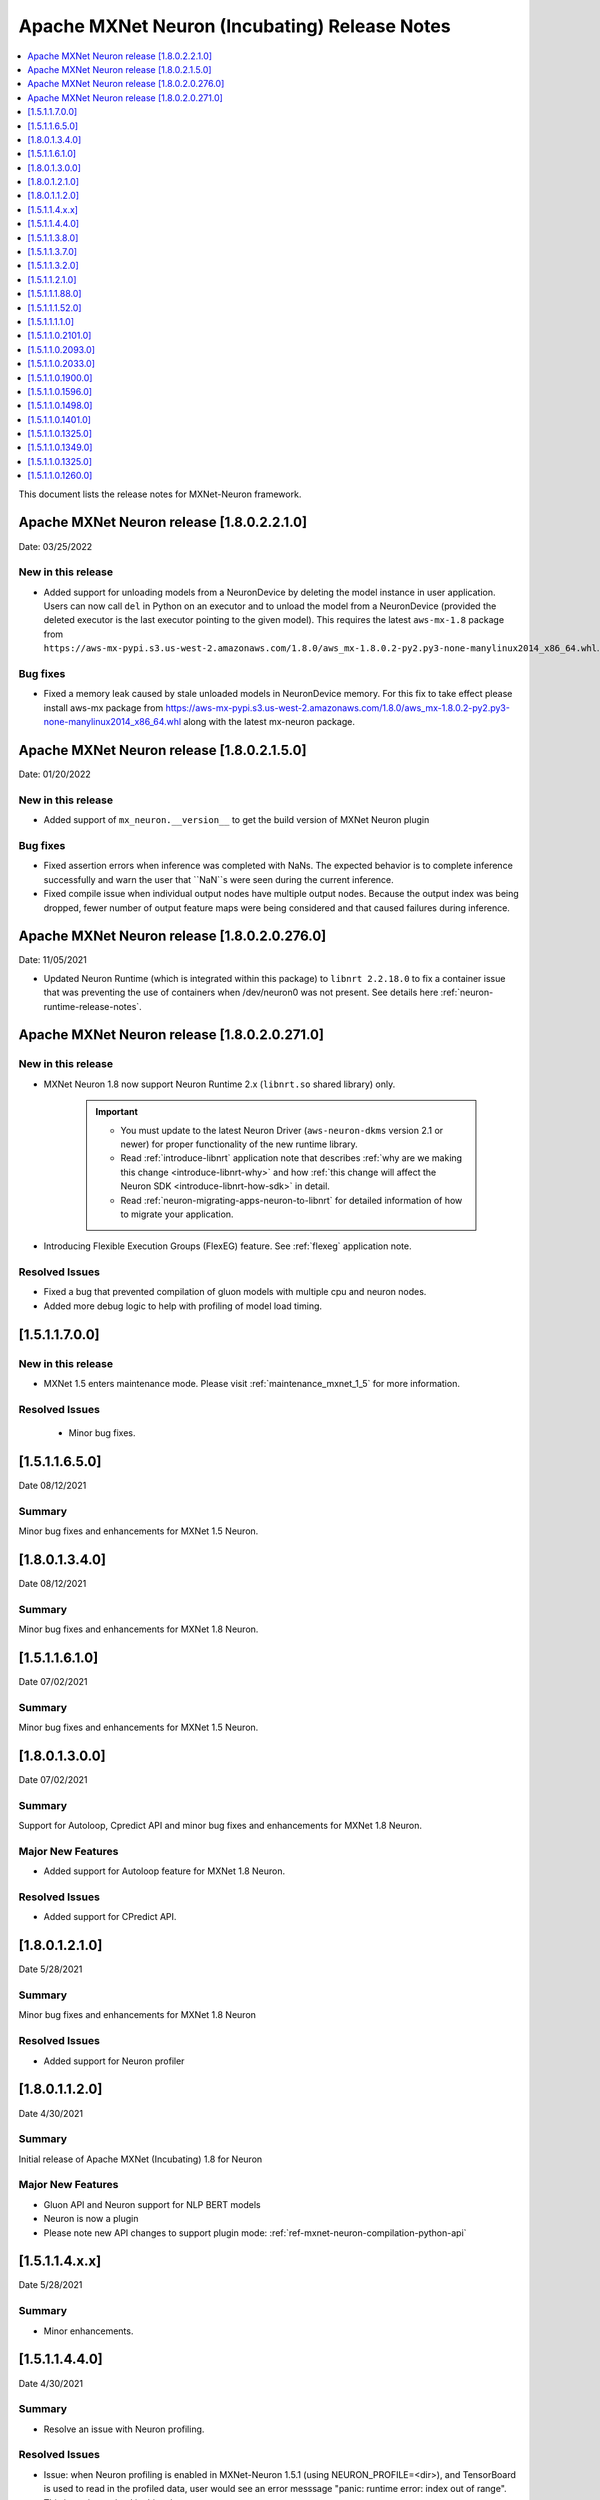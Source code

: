 .. _mxnet-neuron-rn:

Apache MXNet Neuron (Incubating) Release Notes
==============================================

.. contents::
   :local:
   :depth: 1

This document lists the release notes for MXNet-Neuron framework.

Apache MXNet Neuron release [1.8.0.2.2.1.0]
^^^^^^^^^^^^^^^^^^^^^^^^^^^^^^^^^^^^^^^^^^^

Date: 03/25/2022

New in this release
-------------------

* Added support for unloading models from a NeuronDevice by deleting the model instance in user application. Users can now call ``del`` in Python on an executor and to unload the model from a NeuronDevice (provided the deleted executor is the last executor pointing to the given model). This requires the latest ``aws-mx-1.8`` package from ``https://aws-mx-pypi.s3.us-west-2.amazonaws.com/1.8.0/aws_mx-1.8.0.2-py2.py3-none-manylinux2014_x86_64.whl``. 

Bug fixes
---------

* Fixed a memory leak caused by stale unloaded models in NeuronDevice memory. For this fix to take effect please install aws-mx package from https://aws-mx-pypi.s3.us-west-2.amazonaws.com/1.8.0/aws_mx-1.8.0.2-py2.py3-none-manylinux2014_x86_64.whl along with the latest mx-neuron package.


Apache MXNet Neuron release [1.8.0.2.1.5.0]
^^^^^^^^^^^^^^^^^^^^^^^^^^^^^^^^^^^^^^^^^^^

Date: 01/20/2022

New in this release
-------------------

* Added support of ``mx_neuron.__version__`` to get the build version of MXNet Neuron plugin

Bug fixes
---------

* Fixed assertion errors when inference was completed with NaNs. The expected behavior is to complete inference successfully and warn the 
  user that ``NaN``s were seen during the current inference. 
* Fixed compile issue when individual output nodes have multiple output nodes. Because the output index was being dropped, fewer number 
  of output feature maps were being considered and that caused failures during inference. 


Apache MXNet Neuron release [1.8.0.2.0.276.0]
^^^^^^^^^^^^^^^^^^^^^^^^^^^^^^^^^^^^^^^^^^^^^

Date: 11/05/2021

* Updated Neuron Runtime (which is integrated within this package) to ``libnrt 2.2.18.0`` to fix a container issue that was preventing 
  the use of containers when /dev/neuron0 was not present. See details here :ref:`neuron-runtime-release-notes`.

Apache MXNet Neuron release [1.8.0.2.0.271.0]
^^^^^^^^^^^^^^^^^^^^^^^^^^^^^^^^^^^^^^^^^^^^^

New in this release
-------------------

-  MXNet Neuron 1.8 now support Neuron Runtime 2.x (``libnrt.so`` shared library) only.

     .. important::

        -  You must update to the latest Neuron Driver (``aws-neuron-dkms`` version 2.1 or newer) 
           for proper functionality of the new runtime library.
        -  Read :ref:`introduce-libnrt`
           application note that describes :ref:`why are we making this
           change <introduce-libnrt-why>` and
           how :ref:`this change will affect the Neuron
           SDK <introduce-libnrt-how-sdk>` in detail.
        -  Read :ref:`neuron-migrating-apps-neuron-to-libnrt` for detailed information of how to
           migrate your application.

-  Introducing Flexible Execution Groups (FlexEG) feature. See :ref:`flexeg` application note.


Resolved Issues
---------------

-  Fixed a bug that prevented compilation of gluon models with multiple
   cpu and neuron nodes.
-  Added more debug logic to help with profiling of model load timing.


[1.5.1.1.7.0.0]
^^^^^^^^^^^^^^^

New in this release
-------------------

-  MXNet 1.5 enters maintenance mode. Please visit :ref:`maintenance_mxnet_1_5` for more
   information.

Resolved Issues
---------------

 -  Minor bug fixes.


[1.5.1.1.6.5.0]
^^^^^^^^^^^^^^^

Date 08/12/2021

Summary
-------

Minor bug fixes and enhancements for MXNet 1.5 Neuron.

[1.8.0.1.3.4.0]
^^^^^^^^^^^^^^^

Date 08/12/2021

Summary
-------

Minor bug fixes and enhancements for MXNet 1.8 Neuron.


[1.5.1.1.6.1.0]
^^^^^^^^^^^^^^^

Date 07/02/2021

Summary
-------

Minor bug fixes and enhancements for MXNet 1.5 Neuron.

[1.8.0.1.3.0.0]
^^^^^^^^^^^^^^^

Date 07/02/2021

Summary
-------

Support for Autoloop, Cpredict API and minor bug fixes and enhancements for MXNet 1.8 Neuron.

Major New Features
------------------

- Added support for Autoloop feature for MXNet 1.8 Neuron.

Resolved Issues
---------------

- Added support for CPredict API.


[1.8.0.1.2.1.0]
^^^^^^^^^^^^^^^

Date 5/28/2021

Summary
-------

Minor bug fixes and enhancements for MXNet 1.8 Neuron

Resolved Issues
---------------
- Added support for Neuron profiler 


[1.8.0.1.1.2.0]
^^^^^^^^^^^^^^^

Date 4/30/2021

Summary
-------

Initial release of Apache MXNet (Incubating) 1.8 for Neuron

Major New Features
------------------

- Gluon API and Neuron support for NLP BERT models

- Neuron is now a plugin

- Please note new API changes to support plugin mode: :ref:`ref-mxnet-neuron-compilation-python-api`

[1.5.1.1.4.x.x]
^^^^^^^^^^^^^^^

Date 5/28/2021

Summary
-------

- Minor enhancements.

[1.5.1.1.4.4.0]
^^^^^^^^^^^^^^^

Date 4/30/2021

Summary
-------

- Resolve an issue with Neuron profiling.

Resolved Issues
---------------

- Issue: when Neuron profiling is enabled in MXNet-Neuron 1.5.1 (using NEURON_PROFILE=<dir>), and TensorBoard is used to read in the profiled data, user would see an error messsage "panic: runtime error: index out of range". This issue is resolved in this release.

[1.5.1.1.3.8.0]
^^^^^^^^^^^^^^^

Date 3/4/2021

Summary
-------

Minor enhancements.

[1.5.1.1.3.7.0]
^^^^^^^^^^^^^^^

Date 2/24/2021

Summary
-------

Fix for CVE-2021-3177.

[1.5.1.1.3.2.0]
^^^^^^^^^^^^^^^

Date 1/30/2021

Summary
-------

Various minor improvements

[1.5.1.1.2.1.0]
^^^^^^^^^^^^^^^

Date 12/23/2020

Summary
-------

Various minor improvements

[1.5.1.1.1.88.0]
^^^^^^^^^^^^^^^^

Date 11/17/2020

Summary
-------

This release includes the bug fix for MXNet Model Server not being able to clean up
Neuron RTD states after model is unloaded (deleted) from model server.

Resolved Issues
---------------

-  Issue: MXNet Model Server is not able to clean up Neuron RTD states
   after model is unloaded (deleted) from model server.

    -  Workaround for earlier versions: run “\ ``/opt/aws/neuron/bin/neuron-cli reset``\ “ to
   clear Neuron RTD states after all models are unloaded and server is
   shut down.

[1.5.1.1.1.52.0]
^^^^^^^^^^^^^^^^

Date 09/22/2020

Summary
-------

Various minor improvements.

Major New Features
------------------

Resolved Issues
---------------

-  Issue: When first importing MXNet into python process and subprocess
   call is invoked, user may get an OSError exception "OSError: [Errno
   14] Bad address" during subprocess call (see
   https://github.com/apache/incubator-mxnet/issues/13875 for more
   details). This issue is fixed with a mitigation patch from MXNet for
   Open-MP fork race conditions.

   -  Workaround for earlier versions: Export KMP_INIT_AT_FORK=false
      before running python process.

.. _1511110:

[1.5.1.1.1.1.0]
^^^^^^^^^^^^^^^

Date 08/08/2020

.. _summary-1:

Summary
-------

Various minor improvements.

.. _major-new-features-1:

Major New Features
------------------

.. _resolved-issues-1:

Resolved Issues
---------------

.. _1511021010:

[1.5.1.1.0.2101.0]
^^^^^^^^^^^^^^^^^^

Date 08/05/2020

.. _summary-2:

Summary
-------

Various minor improvements.

.. _major-new-features-2:

Major New Features
------------------

.. _resolved-issues-2:

Resolved Issues
---------------

.. _1511020930:

[1.5.1.1.0.2093.0]
^^^^^^^^^^^^^^^^^^

Date 07/16/2020

.. _summary-3:

Summary
-------

This release contains a few bug fixes and user experience improvements.

.. _major-new-features-3:

Major New Features
------------------

.. _resolved-issues-3:

Resolved Issues
---------------

-  User can specify NEURONCORE_GROUP_SIZES without brackets (for
   example, "1,1,1,1"), as can be done in TensorFlow-Neuron and
   PyTorch-Neuron.
-  Fixed a memory leak when inferring neuron subgraph properties
-  Fixed a bug dealing with multi-input subgraphs

.. _1511020330:

[1.5.1.1.0.2033.0]
^^^^^^^^^^^^^^^^^^

Date 6/11/2020

.. _summary-4:

Summary
-------

-  Added support for profiling during inference

.. _major-new-features-4:

Major New Features
------------------

-  Profiling can now be enabled by specifying the profiling work
   directory using NEURON_PROFILE environment variable during inference.
   For an example of using profiling, see :ref:`tensorboard-neuron`.
   (Note that graph view of MXNet graph is not available via
   TensorBoard).

.. _resolved-issues-4:

Resolved Issues
---------------

Known Issues and Limitations
----------------------------

Other Notes
-----------

.. _1511019000:

[1.5.1.1.0.1900.0]
^^^^^^^^^^^^^^^^^^

Date 5/11/2020

.. _summary-5:

Summary
-------

Improved support for shared-memory communication with Neuron-Runtime.

.. _major-new-features-5:

Major New Features
------------------

-  Added support for the BERT-Base model (base: L-12 H-768 A-12), max
   sequence length 64 and batch size of 8.
-  Improved security for usage of shared-memory for data transfer
   between framework and Neuron-Runtime
-  Improved allocation and cleanup of shared-memory resource
-  Improved container support by automatic falling back to GRPC data
   transfer if shared-memory cannot be allocated by Neuron-Runtime

.. _resolved-issues-5:

Resolved Issues
---------------

-  User is unable to allocate Neuron-Runtime shared-memory resource when
   using MXNet-Neuron in a container to communicate with Neuron-Runtime
   in another container. This is resolved by automatic falling back to
   GRPC data transfer if shared-memory cannot be allocated by
   Neuron-Runtime.
-  Fixed issue where some large models could not be loaded on
   inferentia.

.. _known-issues-and-limitations-1:

Known Issues and Limitations
----------------------------

.. _other-notes-1:

Other Notes
-----------

.. _1511015960:

[1.5.1.1.0.1596.0]
^^^^^^^^^^^^^^^^^^

Date 3/26/2020

.. _summary-6:

Summary
-------

No major changes or fixes

.. _major-new-features-6:

Major New Features
------------------

.. _resolved-issues-6:

Resolved Issues
---------------

.. _known-issues-and-limitations-2:

Known Issues and Limitations
----------------------------

.. _other-notes-2:

Other Notes
-----------

.. _1511014980:

[1.5.1.1.0.1498.0]
^^^^^^^^^^^^^^^^^^

Date 2/27/2020

.. _summary-7:

Summary
-------

No major changes or fixes.

.. _major-new-features-7:

Major New Features
------------------

.. _resolved-issues-7:

Resolved Issues
---------------

The issue(s) below are resolved:

-  Latest pip version 20.0.1 breaks installation of MXNet-Neuron pip
   wheel which has py2.py3 in the wheel name.

.. _known-issues-and-limitations-3:

Known Issues and Limitations
----------------------------

-  User is unable to allocate Neuron-Runtime shared-memory resource when
   using MXNet-Neuron in a container to communicate with Neuron-Runtime
   in another container. To work-around, please set environment variable
   NEURON_RTD_USE_SHM to 0.

.. _other-notes-3:

Other Notes
-----------

.. _1511014010:

[1.5.1.1.0.1401.0]
^^^^^^^^^^^^^^^^^^

Date 1/27/2020

.. _summary-8:

Summary
-------

No major changes or fixes.

.. _major-new-features-8:

Major New Features
------------------

.. _resolved-issues-8:

Resolved Issues
---------------

-  The following issue is resolved when the latest multi-model-server
   with version >= 1.1.0 is used with MXNet-Neuron. You would still need
   to use "``/opt/aws/neuron/bin/neuron-cli reset``" to clear all Neuron
   RTD states after multi-model-server is exited:

   -  Issue: MXNet Model Server is not able to clean up Neuron RTD
      states after model is unloaded (deleted) from model server and
      previous workaround "``/opt/aws/neuron/bin/neuron-cli reset``" is
      unable to clear all Neuron RTD states.

.. _known-issues-and-limitations-4:

Known Issues and Limitations
----------------------------

-  Latest pip version 20.0.1 breaks installation of MXNet-Neuron pip
   wheel which has py2.py3 in the wheel name. This breaks all existing
   released versions. The error looks like:

::

   Looking in indexes: https://pypi.org/simple, https://pip.repos.neuron.amazonaws.com
   ERROR: Could not find a version that satisfies the requirement mxnet-neuron (from versions: none)
   ERROR: No matching distribution found for mxnet-neuron

-  Work around: install the older version of pip using "pip install
   pip==19.3.1".

.. _other-notes-4:

Other Notes
-----------

.. _1511013250:

[1.5.1.1.0.1325.0]
^^^^^^^^^^^^^^^^^^

Date 12/1/2019

.. _summary-9:

Summary
-------

.. _major-new-features-9:

Major New Features
------------------

.. _resolved-issues-9:

Resolved Issues
---------------

-  Issue: Compiler flags cannot be passed to compiler during compile
   call. The fix: compiler flags can be passed to compiler during
   compile call using “flags” option followed by a list of flags.

-  Issue: Advanced CPU fallback option is a way to attempt to improve
   the number of operators on Inferentia. The default is currently set
   to on, which may cause failures. The fix: This option is now off by
   default.

.. _known-issues-and-limitations-5:

Known Issues and Limitations
----------------------------

-  Issue: MXNet Model Server is not able to clean up Neuron RTD states
   after model is unloaded (deleted) from model server and previous
   workaround "``/opt/aws/neuron/bin/neuron-cli reset``" is unable to
   clear all Neuron RTD states.

   -  Workaround: run “\ ``sudo systemctl restart neuron-rtd``\ “ to
      clear Neuron RTD states after all models are unloaded and server
      is shut down.

.. _other-notes-5:

Other Notes
-----------

.. _1511013490:

[1.5.1.1.0.1349.0]
^^^^^^^^^^^^^^^^^^

Date 12/20/2019

.. _summary-10:

Summary
-------

No major changes or fixes. Released with other Neuron packages.

.. _1511013250-1:

[1.5.1.1.0.1325.0]
^^^^^^^^^^^^^^^^^^

Date 12/1/2019

.. _summary-11:

Summary
-------

.. _major-new-features-10:

Major New Features
------------------

.. _resolved-issues-10:

Resolved Issues
---------------

-  Issue: Compiler flags cannot be passed to compiler during compile
   call. The fix: compiler flags can be passed to compiler during
   compile call using “flags” option followed by a list of flags.

-  Issue: Advanced CPU fallback option is a way to attempt to improve
   the number of operators on Inferentia. The default is currently set
   to on, which may cause failures. The fix: This option is now off by
   default.

.. _known-issues-and-limitations-6:

Known Issues and Limitations
----------------------------

-  Issue: MXNet Model Server is not able to clean up Neuron RTD states
   after model is unloaded (deleted) from model server and previous
   workaround "``/opt/aws/neuron/bin/neuron-cli reset``" is unable to
   clear all Neuron RTD states.

   -  Workaround: run “\ ``sudo systemctl restart neuron-rtd``\ “ to
      clear Neuron RTD states after all models are unloaded and server
      is shut down.

.. _other-notes-6:

Other Notes
-----------

.. _1511012600:

[1.5.1.1.0.1260.0]
^^^^^^^^^^^^^^^^^^

Date: 11/25/2019

.. _summary-12:

Summary
-------

This version is available only in released DLAMI v26.0 and is based on
MXNet version 1.5.1. Please :ref:`dlami-rn-known-issues` to latest version.

.. _major-new-features-11:

Major new features
------------------

.. _resolved-issues-11:

Resolved issues
---------------

.. _known-issues-and-limitations-7:

Known issues and limitations
----------------------------

-  Issue: Compiler flags cannot be passed to compiler during compile
   call.

-  Issue: Advanced CPU fallback option is a way to attempt to improve
   the number of operators on Inferentia. The default is currently set
   to on, which may cause failures.

   -  Workaround: explicitly turn it off by setting compile option
      op_by_op_compiler_retry to 0.

-  Issue: Temporary files are put in current directory when debug is
   enabled.

   -  Workaround: create a separate work directory and run the process
      from within the work directory

-  Issue: MXNet Model Server is not able to clean up Neuron RTD states
   after model is unloaded (deleted) from model server.

   -  Workaround: run “\ ``/opt/aws/neuron/bin/neuron-cli reset``\ “ to
      clear Neuron RTD states after all models are unloaded and server
      is shut down.

-  Issue: MXNet 1.5.1 may return inconsistent node names for some
   operators when they are the primary outputs of a Neuron subgraph.
   This causes failures during inference.

   -  Workaround : Use the ``excl_node_names`` compilation option to
      change the partitioning of the graph during compile so that these
      nodes are not the primary output of a neuron subgraph. See
      :ref:`ref-mxnet-neuron-compilation-python-api`

   .. code:: python

      compile_args = { 'excl_node_names': ["node_name_to_exclude"] }

Models Supported
----------------

The following models have successfully run on neuron-inferentia systems

1. Resnet50 V1/V2
2. Inception-V2/V3/V4
3. Parallel-WaveNet
4. Tacotron 2
5. WaveRNN

.. _other-notes-7:

Other Notes
-----------

-  Python versions supported:

   -  3.5, 3.6, 3.7

-  Linux distribution supported:

   -  Ubuntu 18, Amazon Linux 2

